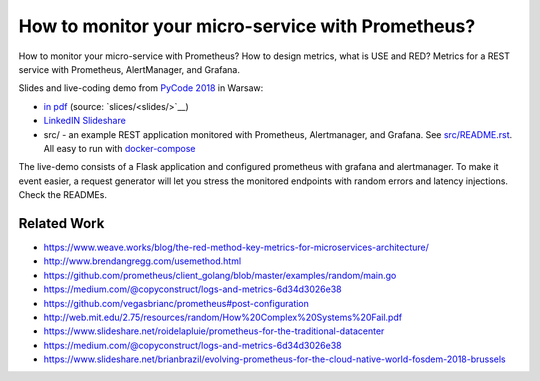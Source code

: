 ==================================================
How to monitor your micro-service with Prometheus?
==================================================

How to monitor your micro-service with Prometheus? How to design metrics, what is USE and RED? Metrics for a REST service with Prometheus, AlertManager, and Grafana.

Slides and live-coding demo from `PyCode 2018 <https://pycode-conference.org>`_ in Warsaw:

- `in pdf <slides/index.pdf>`_ (source: `slices/<slides/>`__)
- `LinkedIN Slideshare <https://www.slideshare.net/WojciechBarczyski/how-to-monitor-your-microservice-with-prometheus>`_
- src/ - an example REST application monitored with Prometheus, Alertmanager, and Grafana. See `src/README.rst <src/README.rst>`_. All easy to run with `docker-compose <src/docker-compose.yaml>`_ 

The live-demo consists of a Flask application and configured prometheus with grafana and alertmanager. To make it event easier, a request generator will let you stress the monitored endpoints with random errors and latency injections. Check the READMEs.

Related Work
============

- https://www.weave.works/blog/the-red-method-key-metrics-for-microservices-architecture/
- http://www.brendangregg.com/usemethod.html
- https://github.com/prometheus/client_golang/blob/master/examples/random/main.go
- https://medium.com/@copyconstruct/logs-and-metrics-6d34d3026e38
- https://github.com/vegasbrianc/prometheus#post-configuration
- http://web.mit.edu/2.75/resources/random/How%20Complex%20Systems%20Fail.pdf
- https://www.slideshare.net/roidelapluie/prometheus-for-the-traditional-datacenter
- https://medium.com/@copyconstruct/logs-and-metrics-6d34d3026e38
- https://www.slideshare.net/brianbrazil/evolving-prometheus-for-the-cloud-native-world-fosdem-2018-brussels
